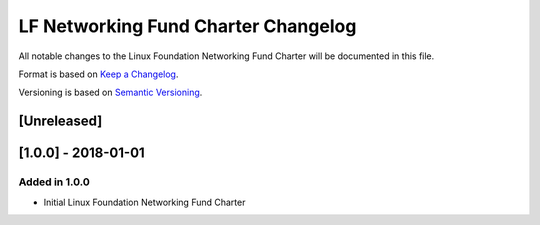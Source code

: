 ====================================
LF Networking Fund Charter Changelog
====================================

All notable changes to the Linux Foundation Networking Fund Charter will be
documented in this file.

Format is based on `Keep a Changelog <http://keepachangelog.com/en/1.0.0/>`_.

Versioning is based on `Semantic Versioning
<http://semver.org/spec/v2.0.0.html>`_.

[Unreleased]
------------

[1.0.0] - 2018-01-01
--------------------

Added in 1.0.0
==============
* Initial Linux Foundation Networking Fund Charter
